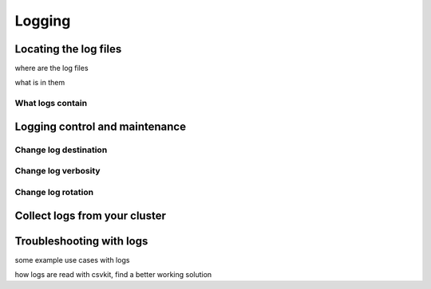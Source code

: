 .. _logging:

***********************
Logging
***********************

Locating the log files
==========================

where are the log files

what is in them

What logs contain
--------------------

Logging control and maintenance
======================================

Change log destination
-------------------------

Change log verbosity
--------------------------

Change log rotation
-----------------------

Collect logs from your cluster
====================================

Troubleshooting with logs
===============================

some example use cases with logs


how logs are read with csvkit, find a better working solution



